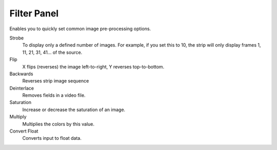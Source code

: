 
************
Filter Panel
************

.. figure:: /images/editors_sequencer_properties_filter.png
   :align: right

Enables you to quickly set common image pre-processing options.

Strobe
   To display only a defined number of images. For example, if you set this to 10,
   the strip will only display frames 1, 11, 21, 31, 41... of the source.
Flip
   X flips (reverses) the image left-to-right, Y reverses top-to-bottom.
Backwards
   Reverses strip image sequence
Deinterlace
   Removes fields in a video file.

Saturation
   Increase or decrease the saturation of an image.
Multiply
   Multiplies the colors by this value.
Convert Float
   Converts input to float data.

